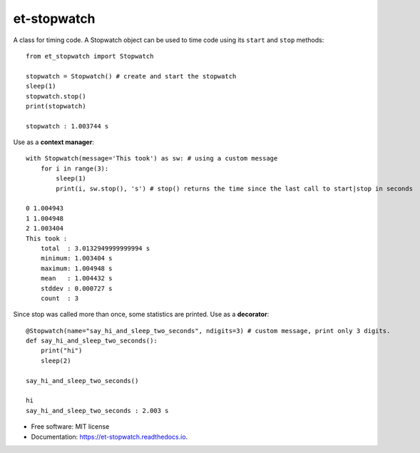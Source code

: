 ============
et-stopwatch
============

A class for timing code. A Stopwatch object can be used to time code using its ``start`` and
``stop`` methods::

    from et_stopwatch import Stopwatch

    stopwatch = Stopwatch() # create and start the stopwatch
    sleep(1)
    stopwatch.stop()
    print(stopwatch)

    stopwatch : 1.003744 s

Use as a **context manager**::

    with Stopwatch(message='This took') as sw: # using a custom message
        for i in range(3):
            sleep(1)
            print(i, sw.stop(), 's') # stop() returns the time since the last call to start|stop in seconds

    0 1.004943
    1 1.004948
    2 1.003404
    This took :
        total  : 3.0132949999999994 s
        minimum: 1.003404 s
        maximum: 1.004948 s
        mean   : 1.004432 s
        stddev : 0.000727 s
        count  : 3

Since stop was called more than once, some statistics are printed.
Use as a **decorator**::

    @Stopwatch(name="say_hi_and_sleep_two_seconds", ndigits=3) # custom message, print only 3 digits.
    def say_hi_and_sleep_two_seconds():
        print("hi")
        sleep(2)

    say_hi_and_sleep_two_seconds()

    hi
    say_hi_and_sleep_two_seconds : 2.003 s

* Free software: MIT license
* Documentation: https://et-stopwatch.readthedocs.io.


